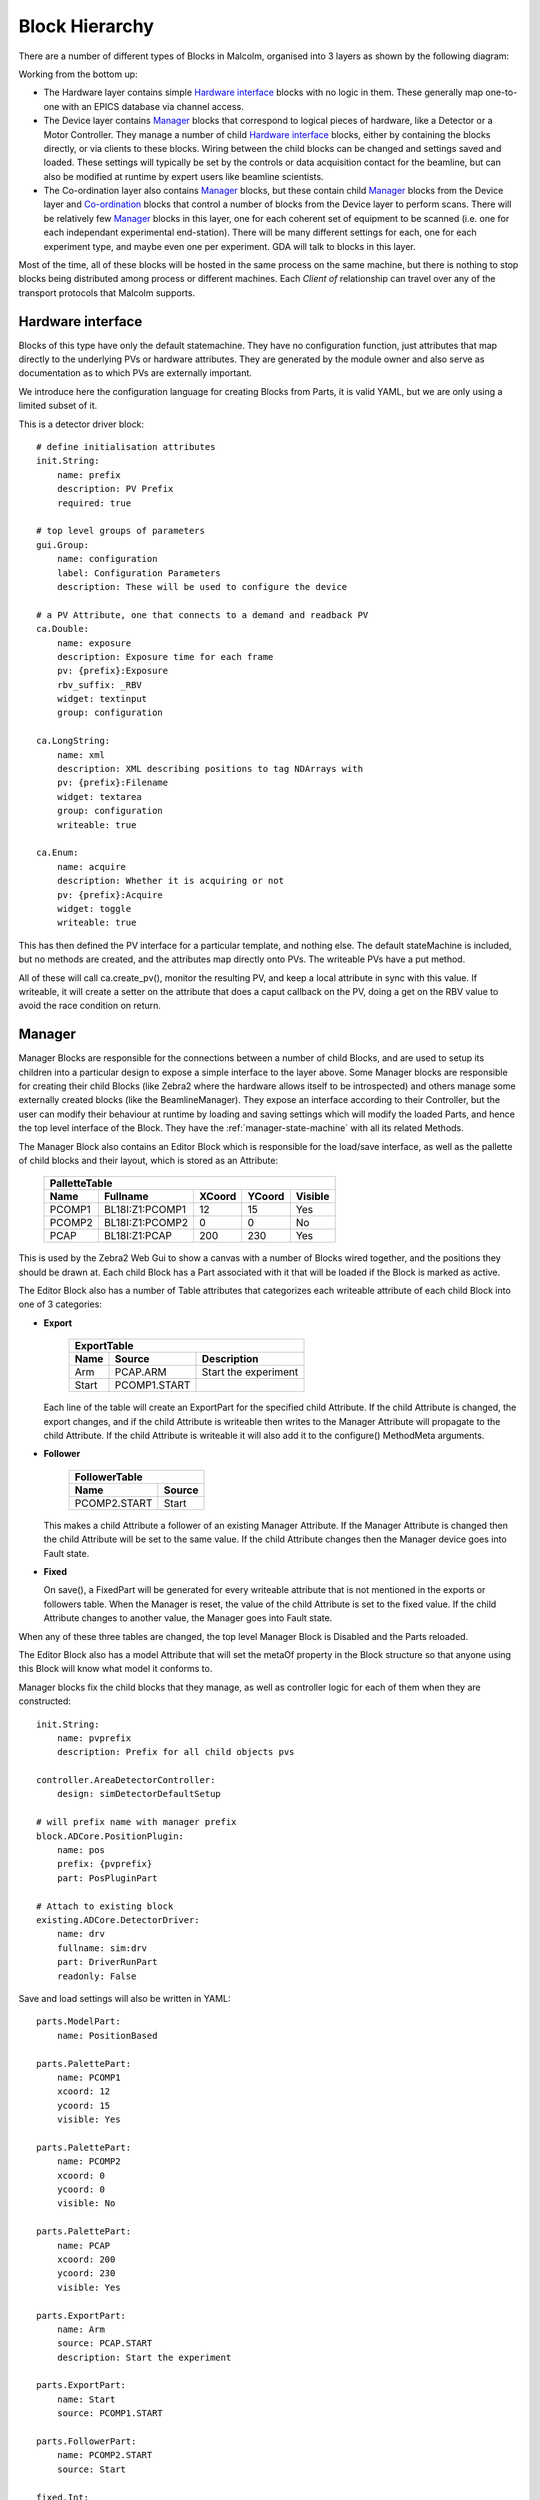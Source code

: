 Block Hierarchy
===============

There are a number of different types of Blocks in Malcolm, organised into 3
layers as shown by the following diagram:

.. uml::

    !include docs/style.iuml

    () "CA to EPICS IOCs" as CA
    () "TCP to Zebra2 hardware" as TCP

    cloud "Hardware layer" {
        frame DetDrv {
        }
        frame PosLabel {
        }
        frame HDFWriter {
        }
        frame Motor1 {
        }
        frame Traj {
        }
        DetDrv .down.> CA : via
        PosLabel .down.> CA : via
        HDFWriter .down.> CA : via
        Motor1 .down.> CA : via
        Traj .down.> CA : via
    }

    cloud "Device layer" {
        frame ZebraManager {
            [PCOMP] -right-> [PCAP] : Triggers
            [PCOMP] .down.> TCP : via
            [PCAP] .down.> TCP : via
        }
        frame DetectorManager {
            [Det\nDrv\nClient] .down.> DetDrv : Client of
            [Pos\nLabel\nClient] .down.> PosLabel : Client of
            [HDF\nWriter\nClient] .down.> HDFWriter : Client of
            [Det\nDrv\nClient] -right-> [Pos\nLabel\nClient] : Arrays
            [Pos\nLabel\nClient] -right-> [HDF\nWriter\nClient] : Arrays
        }
        frame MotorControllerManager {
            [Motor1\nClient] .down.> Motor1 : Client of
            [Traj\nClient] .down.> Traj : Client of
        }
    }

    cloud "Co-ordination layer" {
        frame BeamlineManager {
            [Zebra\nClient] .down.> ZebraManager : Client of
            [Detector\nClient] .down.> DetectorManager : Client of
            [MotorController\nClient] .down.> MotorControllerManager : Client of
            [Zebra\nClient] -up-> [SpiralScan] : Used by
            [Detector\nClient] -up-> [SpiralScan] : Used by
            [MotorController\nClient] -up-> [SpiralScan] : Used by
        }
    }

    () "pvAccess or WebSockets from GDA/Web GUI" as GDA
    GDA .down.> BeamlineManager : via

Working from the bottom up:

- The Hardware layer contains simple `Hardware interface`_ blocks with no logic
  in them. These generally map one-to-one with an EPICS database via channel
  access.

- The Device layer contains `Manager`_ blocks that correspond to logical pieces
  of hardware, like a Detector or a Motor Controller. They manage a number of
  child `Hardware interface`_ blocks, either by containing the blocks directly,
  or via clients to these blocks. Wiring between the child blocks can be changed
  and settings saved and loaded. These settings will typically be set by the
  controls or data acquisition contact for the beamline, but can also be
  modified at runtime by expert users like beamline scientists.

- The Co-ordination layer also contains `Manager`_ blocks, but these contain
  child `Manager`_ blocks from the Device layer and `Co-ordination`_ blocks that
  control a number of blocks from the Device layer to perform scans. There will
  be relatively few `Manager`_ blocks in this layer, one for each coherent set
  of equipment to be scanned (i.e. one for each independant experimental
  end-station). There will be many different settings for each, one for each
  experiment type, and maybe even one per experiment. GDA will talk to blocks in
  this layer.

Most of the time, all of these blocks will be hosted in the same process on the
same machine, but there is nothing to stop blocks being distributed among
process or different machines. Each `Client of` relationship can travel over
any of the transport protocols that Malcolm supports.

Hardware interface
------------------

Blocks of this type have only the default statemachine. They have no
configuration function, just attributes that map directly to the underlying PVs
or hardware attributes. They are generated by the module owner and also serve as
documentation as to which PVs are externally important.

We introduce here the configuration language for creating Blocks from Parts, it
is valid YAML, but we are only using a limited subset of it.

.. highlight:: yaml

This is a detector driver block::

    # define initialisation attributes
    init.String:
        name: prefix
        description: PV Prefix
        required: true

    # top level groups of parameters
    gui.Group:
        name: configuration
        label: Configuration Parameters
        description: These will be used to configure the device

    # a PV Attribute, one that connects to a demand and readback PV
    ca.Double:
        name: exposure
        description: Exposure time for each frame
        pv: {prefix}:Exposure
        rbv_suffix: _RBV
        widget: textinput
        group: configuration

    ca.LongString:
        name: xml
        description: XML describing positions to tag NDArrays with
        pv: {prefix}:Filename
        widget: textarea
        group: configuration
        writeable: true

    ca.Enum:
        name: acquire
        description: Whether it is acquiring or not
        pv: {prefix}:Acquire
        widget: toggle
        writeable: true

This has then defined the PV interface for a particular template, and nothing
else. The default stateMachine is included, but no methods are created, and the
attributes map directly onto PVs. The writeable PVs have a put method.

All of these will call ca.create_pv(), monitor the resulting PV, and keep a
local attribute in sync with this value. If writeable, it will create a setter
on the attribute that does a caput callback on the PV, doing a get on the RBV
value to avoid the race condition on return.

Manager
-------

Manager Blocks are responsible for the connections between a number of child
Blocks, and are used to setup its children into a particular design
to expose a simple interface to the layer above. Some Manager blocks are
responsible for creating their child Blocks (like Zebra2 where the hardware
allows itself to be introspected) and others manage some externally created
blocks (like the BeamlineManager). They expose an interface according to their
Controller, but the user can modify their behaviour at runtime by loading and
saving settings which will modify the loaded Parts, and hence the top level
interface of the Block. They have the :ref:`manager-state-machine` with
all its related Methods.

.. uml::

    class Manager {
        enum design
        Editor editor
        Part[] parts
        configure()
        run()
    }
    class Editor {
        string design
        bool modified
        PalletteTable pallette
        ExportTable exports
        FollowerTable followers
        load(enum design)
        save(String design)
        set_visible(string block_name, bool visible)
        set_position(string block_name, float xcoord, float ycoord)
    }
    class PalletteTable {
        string[] name
        Block[] block
        int[] xcoord
        int[] ycoord
        bool[] enabled
    }
    Manager *- Editor
    Editor *- PalletteTable
    '* Needed otherwise vim thinks rest of doc is bold...
    PalletteTable o- "0.." Block


The Manager Block also contains an Editor Block which is responsible for the
load/save interface, as well as the pallette of child blocks and their layout,
which is stored as an Attribute:

    ======= =================== ======= ======= ========
    PalletteTable
    ----------------------------------------------------
    Name    Fullname            XCoord  YCoord  Visible
    ======= =================== ======= ======= ========
    PCOMP1  BL18I:Z1:PCOMP1     12      15      Yes
    PCOMP2  BL18I:Z1:PCOMP2     0       0       No
    PCAP    BL18I:Z1:PCAP       200     230     Yes
    ======= =================== ======= ======= ========

This is used by the Zebra2 Web Gui to show a canvas with a number of Blocks
wired together, and the positions they should be drawn at. Each child Block has
a Part associated with it that will be loaded if the Block is marked as active.

The Editor Block also has a number of Table attributes that categorizes each
writeable attribute of each child Block into one of 3 categories:

- **Export**

    ======= =============== ====================
    ExportTable
    --------------------------------------------
    Name    Source          Description
    ======= =============== ====================
    Arm     PCAP.ARM        Start the experiment
    Start   PCOMP1.START
    ======= =============== ====================

  Each line of the table will create an ExportPart for the specified child
  Attribute. If the child Attribute is changed, the export changes, and if the
  child Attribute is writeable then writes to the Manager Attribute will
  propagate to the child Attribute. If the child Attribute is writeable it will
  also add it to the configure() MethodMeta arguments.

- **Follower**

    =============== ======
    FollowerTable
    ----------------------
    Name            Source
    =============== ======
    PCOMP2.START    Start
    =============== ======

  This makes a child Attribute a follower of an existing Manager Attribute. If
  the Manager Attribute is changed then the child Attribute will be set to the
  same value. If the child Attribute changes then the Manager device goes into
  Fault state.

- **Fixed**

  On save(), a FixedPart will be generated for every writeable attribute
  that is not mentioned in the exports or followers table. When the Manager is
  reset, the value of the child Attribute is set to the fixed value. If the
  child Attribute changes to another value, the Manager goes into Fault state.

When any of these three tables are changed, the top level Manager Block is
Disabled and the Parts reloaded.

The Editor Block also has a model Attribute that will set the metaOf property
in the Block structure so that anyone using this Block will know what model it
conforms to.

Manager blocks fix the child blocks that they manage, as well as controller
logic for each of them when they are constructed::

    init.String:
        name: pvprefix
        description: Prefix for all child objects pvs

    controller.AreaDetectorController:
        design: simDetectorDefaultSetup

    # will prefix name with manager prefix
    block.ADCore.PositionPlugin:
        name: pos
        prefix: {pvprefix}
        part: PosPluginPart

    # Attach to existing block
    existing.ADCore.DetectorDriver:
        name: drv
        fullname: sim:drv
        part: DriverRunPart
        readonly: False

Save and load settings will also be written in YAML::

    parts.ModelPart:
        name: PositionBased

    parts.PalettePart:
        name: PCOMP1
        xcoord: 12
        ycoord: 15
        visible: Yes

    parts.PalettePart:
        name: PCOMP2
        xcoord: 0
        ycoord: 0
        visible: No

    parts.PalettePart:
        name: PCAP
        xcoord: 200
        ycoord: 230
        visible: Yes

    parts.ExportPart:
        name: Arm
        source: PCAP.START
        description: Start the experiment

    parts.ExportPart:
        name: Start
        source: PCOMP1.START

    parts.FollowerPart:
        name: PCOMP2.START
        source: Start

    fixed.Int:
        name: PCOMP2.WIDTH
        value: 32

    fixed.Table:
        name: SEQ1.TABLE
        value:
            - Phase1Time: 32
              Phase2Time: 45
              NRepeats: 3
            - Phase1Time: 3
              Phase2Time: 5
              NRepeats: 1

Parts
-----

The Controller will provide all the configure/run/pause/retrace methods, and a
number of hooks that Parts can hook into. For instance, the exported attributes
use this hook to allow setting of that attribute during configure. As well as a
hook for each state, the AreaDetectorController implementation of the
RunnableDevice statemachine will define substate hooks for specific operations,
so for the running states we have hooks for:

- PreRunPluginStart
- PreRunDriverStart
- Running
- PostRun

It will also contain the attributes needed to configure any common
functionality, for instance the ScanPointGenerator instance that the position
plugin and hdfwriter will use to place frames in the file. It will also contain
a reference back to its Configuration Manager block so that when it is
activated, the currently active block can be deactivated.

.. highlight:: python

These hooks can be used to make sure that configure and run operations are
sequenced in the correct order. The hooked functions will be run concurrently
in each phase, and the phase won't advance until they have all completed. For
example, a position plugin might look like this::

    from malcolm.core import ChildControllerPart, Controls
    from malcolm.sm import AreaDetectorRunnableDevice
    from malcolm.modules.ADCore import PositionPlugin


    @Controls(PositionPlugin)
    class PosPluginPart(ChildControllerPart):

        def _generate_xml(self, start, num):
            # Generate some XML to be sent down to the PositionPlugin that
            # represents the next num positions after start
            return "<xml_goes_here/>"

        @AreaDetectorRunnableDevice.Configure
        def configure(self, task, device):
            pos = self.child
            # start some puts off in the background
            futures = task.put_async({
                pos.delete: True,
                pos.idStart: 1,
                pos.enableCallbacks: True})
            # calculate the first 100 positions
            xml = self._generate_xml(0, 100)
            # wait until puts are done
            task.wait_all(futures)
            # put the first 100 points
            task.put(pos.xml, xml)
            self._loaded = 100

        def _load_pos(self, positions, device):
            pos = self.child
            if positions < 100 and self._loaded < device.totalSteps:
                # add up to 100 more positions
                num = min(100, device.totalSteps - self._loaded)
                xml = self._generate_xml(self._loaded, num)
                pos.xml.put(xml)
                self._loaded += num

        @AreaDetectorRunnableDevice.PreRunPluginStart
        def start_plugin(self, task, device):
            pos = self.child
            # Each time the number of positions left changes, call a function
            # to load positions if we're getting low
            # This will live until we unsubscribe from the self.load_id
            self.load_id = task.subscribe(pos.positions, self._load_pos, device)
            # Start us off running
            running_f = task.when_matches(pos.running, True)
            self.done_f = task.put_async(pos.start, True)
            task.wait_all(running_f)

        @AreaDetectorRunnableDevice.Running
        def running(self, task, device):
            task.wait_all(self.done_f)
            task.unsubscribe(self.load_id)

Co-ordination
-------------

Blocks like SpiralScan co-ordinate a number of Blocks in the Device layer. They
will typically be represented as Blocks in the BeamlineManager palette. They
will be formed of composition of a number of underlying Parts that control the
child Devices, and Parts that either take a ScanPointGenerator or the
parameters to construct one. In this way, many scan types can be created for
testing, but the generic case can be used by GDA to do whatever scan they need.

.. highlight:: yaml

An example for the generic case might look like this::

    init.ADCore.DetectorDriver:
        name: det
        description: Detector name to connect to

    init.zebra2.Zebra:
        name: zebra
        description: Zebra name to connect to

    init.motor.MotorController:
        name: motor
        description: Motor controller to connect to

    controller.GenericScanController:

    existing.ADCore.DetectorBlock:
        name: det1
        fullname: {det}
        part: parts.ADCore.DetectorPart

    existing.zebra2.Zebra2Block:
        name: zebra1
        fullname: {zebra}
        part: parts.zebra2.ZebraPart

    existing.pmac.MotionBlock:
        name: motion1
        fullname: {motor}
        part: parts.pmac.MotionPart

